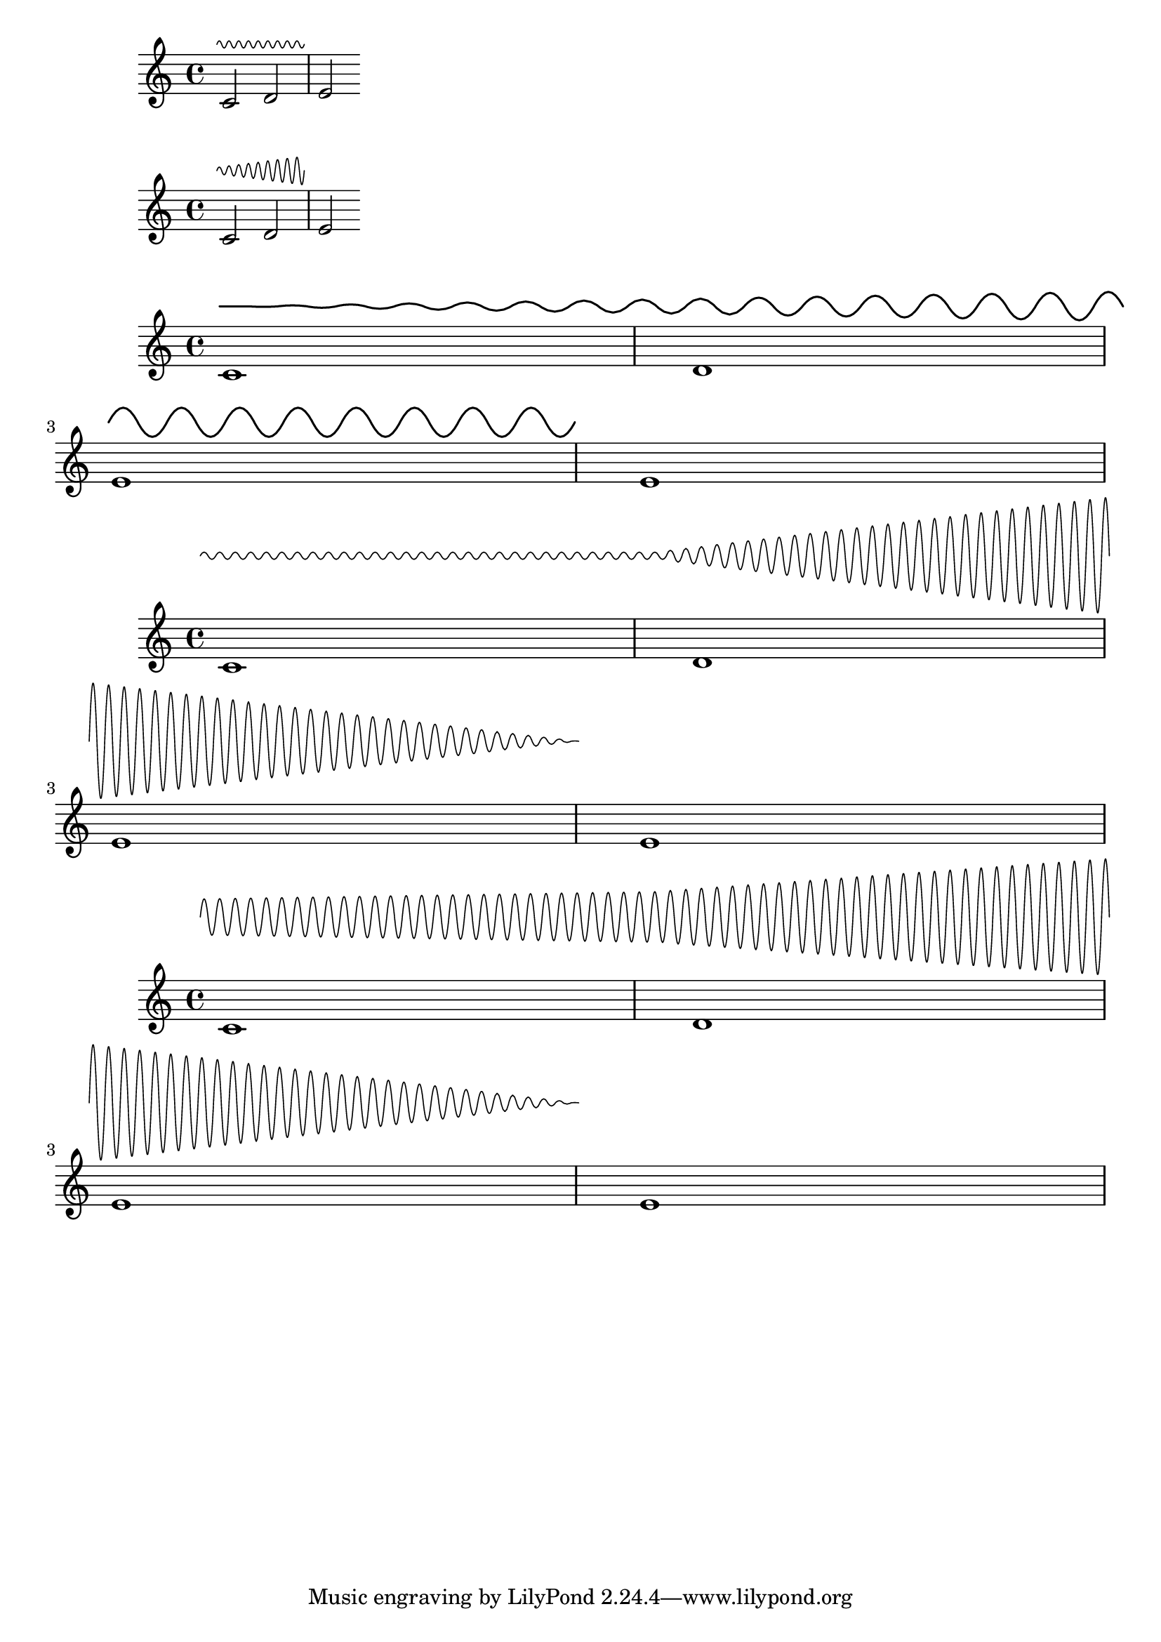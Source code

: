 \version "2.22.1"

#(set-object-property! 'curvature-factor 'backend-type? number?)

vibrato =
#(define-music-function (amplitudes wave-length) (list? number?)
   #{
     \once \override TrillSpanner.normalized-endpoints =
       #ly:spanner::calc-normalized-endpoints
     \once \override TrillSpanner.curvature-factor = 0.35
     \once \override TrillSpanner.stencil =
       #(let* ((n-amplitudes-1 (1- (length amplitudes))))
          (grob-transformer
           'stencil
           (lambda (grob original)
             (if
              (ly:stencil? original)
              (match-let* (((left . right) (ly:grob-property grob 'normalized-endpoints))                             (left-idx (inexact->exact (round (* n-amplitudes-1 left))))                             (right-idx (inexact->exact (round (* n-amplitudes-1 right))))
                            (sublist (match (drop (take amplitudes
                                                   (1+ right-idx))
                                             left-idx)
                                      ((one) (list one one))
                                      (lst lst)))
                            (original-ext (ly:stencil-extent original X))
                            (len (interval-length original-ext))
                            ((start . end) original-ext)
                            (position-increment (/ len (1- (length sublist))))                             (thickness (* (ly:grob-property grob 'thickness 1.0)
(ly:staff-symbol-line-thickness grob)))
                            (factor (ly:grob-property grob 'curvature-factor)))
                (make-path-stencil
                 (append
                  `(moveto ,start 0.0)
                  (let loop ((position start)
                             (tail sublist)
                             (last-exact start)
                             (current-sign 1)
                             (acc '()))
                    (if (>= position end)
                        (reverse! acc)
                        (match-let* ((next-position (+ position wave-length))                                      (intermediate1 (+ position (* wave-length factor)))                                      (intermediate2 (+ position (* wave-length (- 1 factor))))
                                     (from-last (- position last-exact))
                                     ((previous-height next-height . _) tail)                                      (height (* current-sign (interval-index
(cons previous-height next-height)
                                                              (+ -1 (* 2 (/ from-last position-increment))))))                                      (path-component `(curveto ,intermediate1 ,height
,intermediate2 ,height
,next-position 0.0))
                               (new-acc (append-reverse path-component acc)))
                          (if (>= from-last position-increment)
                              (loop next-position
                                    (cdr tail)
                                    (+ last-exact position-increment)
                                    (- current-sign)
                                    new-acc)
                              (loop next-position
                                    tail
                                    last-exact
                                    (- current-sign)
                                    new-acc))))))
                 thickness
                 1
                 1
                 #f))
              '()))))
    #})

{
  \vibrato #'(0.5) #0.5
  c'2\startTrillSpan d' e'\stopTrillSpan
}

{
  \vibrato #'(0.5 2.0) #0.5
  c'2\startTrillSpan d' e'\stopTrillSpan
}

{
  \override TrillSpanner.thickness = 2
  \vibrato #'(0.0 2.0) #3.0
  c'1\startTrillSpan d' \break
  e' e'\stopTrillSpan
}

{
  \override TrillSpanner.bound-details.left.padding = -2
  \vibrato #'(0.5 0.5 8 0.0) #0.8
  c'1\startTrillSpan d' \break
  e' e'\stopTrillSpan
}

{
  \override TrillSpanner.bound-details.left.padding = -2
  \vibrato #'(2.5 3.5 8 0.0) #0.8
  c'1\startTrillSpan d' \break
  e' e'\stopTrillSpan
}
